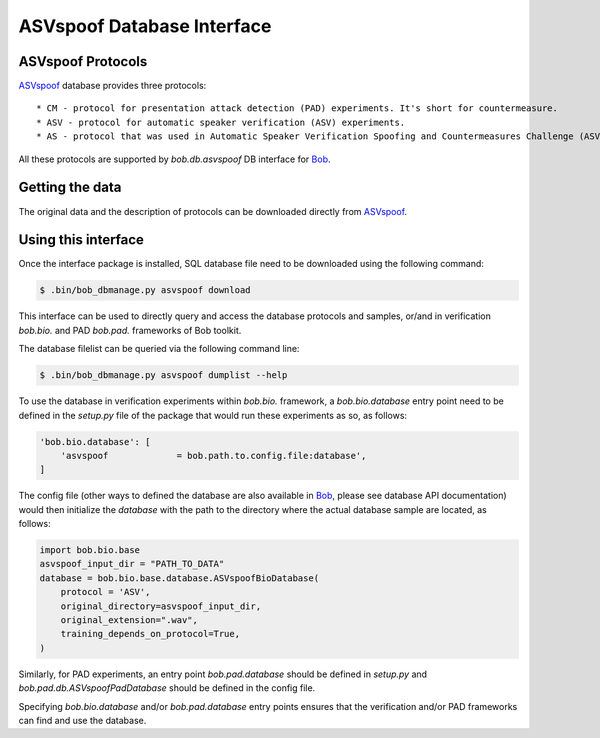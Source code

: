 .. vim: set fileencoding=utf-8 :
.. @author: Pavel Korshunov <Pavel.Korshunov@idiap.ch>
.. @date:   Wed Nov 11 15:06:22 CEST 2015

.. _bob.db.asvspoof:

===========================
ASVspoof Database Interface
===========================

ASVspoof Protocols
------------------

ASVspoof_ database provides three protocols::

	* CM - protocol for presentation attack detection (PAD) experiments. It's short for countermeasure.
	* ASV - protocol for automatic speaker verification (ASV) experiments.
	* AS - protocol that was used in Automatic Speaker Verification Spoofing and Countermeasures Challenge (ASVspoof 2015) with anonymized Test set samples.

All these protocols are supported by `bob.db.asvspoof` DB interface for Bob_.


Getting the data
----------------

The original data and the description of protocols can be downloaded directly from ASVspoof_.


Using this interface 
--------------------

Once the interface package is installed, SQL database file need to be downloaded using the following command:

.. code-block:: sh

    $ .bin/bob_dbmanage.py asvspoof download


This interface can be used to directly query and access the database protocols and samples, or/and in verification `bob.bio.` and PAD `bob.pad.` frameworks of Bob toolkit.

The database filelist can be queried via the following command line:

.. code-block:: sh

    $ .bin/bob_dbmanage.py asvspoof dumplist --help

To use the database in verification experiments within `bob.bio.` framework, a `bob.bio.database` entry point need to be defined in the `setup.py` file of the package that would run these experiments as so, as follows:

.. code-block:: python

        'bob.bio.database': [
            'asvspoof             = bob.path.to.config.file:database',
	]

The config file (other ways to defined the database are also available in Bob_, please see database API documentation) would then initialize the `database` with the path to the directory where the actual database sample are located, as follows:

.. code-block:: python

	import bob.bio.base
	asvspoof_input_dir = "PATH_TO_DATA"
	database = bob.bio.base.database.ASVspoofBioDatabase(
	    protocol = 'ASV',
	    original_directory=asvspoof_input_dir,
	    original_extension=".wav",
	    training_depends_on_protocol=True,
	)

Similarly, for PAD experiments, an entry point `bob.pad.database` should be defined in `setup.py` and `bob.pad.db.ASVspoofPadDatabase` should be defined in the config file.

Specifying `bob.bio.database` and/or `bob.pad.database` entry points ensures that the verification and/or PAD frameworks can find and use the database.


.. _bob: https://www.idiap.ch/software/bob
.. _ASVspoof: http://datashare.is.ed.ac.uk/handle/10283/853
.. _idiap: http://www.idiap.ch


